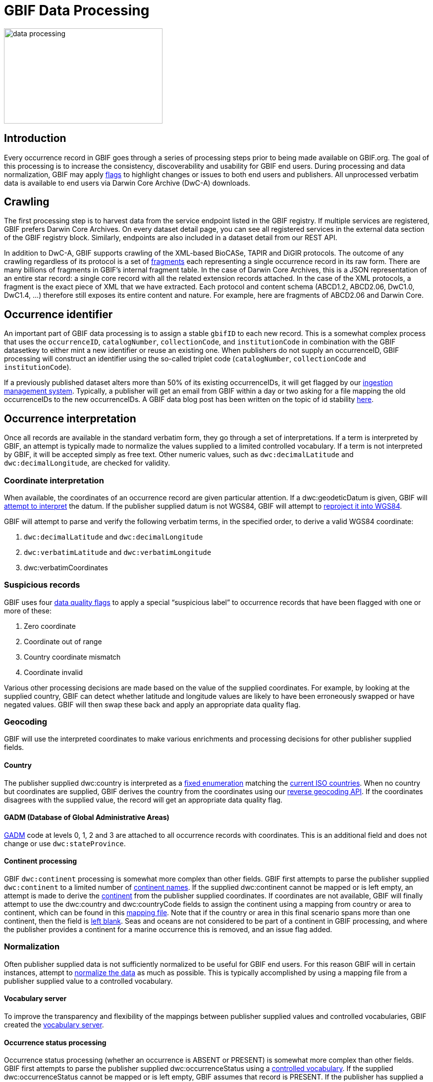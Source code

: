 = GBIF Data Processing
ifeval::["{env}" == "prod"]
:page-unpublish:
endif::[]

image::data-processing.png[align=center,320,192]

== Introduction

Every occurrence record in GBIF goes through a series of processing steps prior to being made available on GBIF.org. The goal of this processing is to increase the consistency, discoverability and usability for GBIF end users. During processing and data normalization, GBIF may apply https://techdocs.gbif.org/en/data-use/occurrence-issues-and-flags[flags] to highlight changes or issues to both end users and publishers. All unprocessed verbatim data is available to end users via Darwin Core Archive (DwC-A) downloads.

== Crawling 

The first processing step is to harvest data from the service endpoint listed in the GBIF registry. If multiple services are registered, GBIF prefers Darwin Core Archives. On every dataset detail page, you can see all registered services in the external data section of the GBIF registry block. Similarly, endpoints are also included in a dataset detail from our REST API.

In addition to DwC-A, GBIF supports crawling of the XML-based BioCASe, TAPIR and DiGIR protocols. The outcome of any crawling regardless of its protocol is a set of https://api.gbif.org/v1/occurrence/5008878796/fragment[fragments] each representing a single occurrence record in its raw form. There are many billions of fragments in GBIF’s internal fragment table. In the case of Darwin Core Archives, this is a JSON representation of an entire star record: a single core record with all the related extension records attached. In the case of the XML protocols, a fragment is the exact piece of XML that we have extracted. Each protocol and content schema (ABCD1.2, ABCD2.06, DwC1.0, DwC1.4, ...) therefore still exposes its entire content and nature. For example, here are fragments of ABCD2.06 and Darwin Core.

== Occurrence identifier 

An important part of GBIF data processing is to assign a stable `gbifID` to each new record. This is a somewhat complex process that uses the `occurrenceID`, `catalogNumber`, `collectionCode`, and `institutionCode` in combination with the GBIF datasetkey to either mint a new identifier or reuse an existing one. When publishers do not supply an occurrenceID, GBIF processing will construct an identifier using the so-called triplet code (`catalogNumber`, `collectionCode` and `institutionCode`).

If a previously published dataset alters more than 50% of its existing occurrenceIDs, it will get flagged by our https://github.com/gbif/ingestion-management/issues[ingestion management system]. Typically, a publisher will get an email from GBIF within a day or two asking for a file mapping the old occurrenceIDs to the new occurrenceIDs. A GBIF data blog post has been written on the topic of id stability https://data-blog.gbif.org/post/improve-identifier-stability/[here]. 

== Occurrence interpretation 

Once all records are available in the standard verbatim form, they go through a set of interpretations. If a term is interpreted by GBIF, an attempt is typically made to normalize the values supplied to a limited controlled vocabulary. If a term is not interpreted by GBIF, it will be accepted simply as free text. Other numeric values, such as `dwc:decimalLatitude` and `dwc:decimalLongitude`, are checked for validity. 

=== Coordinate interpretation

When available, the coordinates of an occurrence record are given particular attention. If a dwc:geodeticDatum is given, GBIF will https://github.com/gbif/parsers/blob/ffab323e372ab0105e3a6f585d3ac491cbe5633a/src/main/resources/dictionaries/parse/datum.tsv[attempt to interpret] the datum. If the publisher supplied datum is not WGS84, GBIF will attempt to https://gbif.blogspot.com/2016/02/reprojecting-coordinates-according-to.html[reproject it into WGS84]. 

GBIF will attempt to parse and verify the following verbatim terms, in the specified order, to derive a valid WGS84 coordinate:

1. `dwc:decimalLatitude` and `dwc:decimalLongitude`
2. `dwc:verbatimLatitude` and `dwc:verbatimLongitude`
3. dwc:verbatimCoordinates

=== Suspicious records 

GBIF uses four https://techdocs.gbif.org/en/data-use/occurrence-issues-and-flags[data quality flags] to apply a special “suspicious label” to occurrence records that have been flagged with one or more of these:  

1. Zero coordinate
2. Coordinate out of range
3. Country coordinate mismatch
4. Coordinate invalid

Various other processing decisions are made based on the value of the supplied coordinates. For example, by looking at the supplied country, GBIF can detect whether latitude and longitude values are likely to have been erroneously swapped or have negated values. GBIF will then swap these back and apply an appropriate data quality flag.

=== Geocoding 

GBIF will use the interpreted coordinates to make various enrichments and processing decisions for other publisher supplied fields.

==== Country 

The publisher supplied dwc:country is interpreted as a https://gbif.github.io/gbif-api/apidocs/org/gbif/api/vocabulary/Country.html[fixed enumeration] matching the https://www.iso.org/iso-3166-country-codes.html[current ISO countries]. When no country but coordinates are supplied, GBIF derives the country from the coordinates using our https://api.gbif.org/v1/geocode/reverse?lat=52.4121&lng=13.3121[reverse geocoding API]. If the coordinates disagrees with the supplied value, the record will get an appropriate data quality flag. 

==== GADM (Database of Global Administrative Areas)

https://gadm.org/[GADM] code at levels 0, 1, 2 and 3 are attached to all occurrence records with coordinates. This is an additional field and does not change or use `dwc:stateProvince`. 

==== Continent processing 

GBIF `dwc:continent` processing is somewhat more complex than other fields. GBIF first attempts to parse the publisher supplied `dwc:continent` to a limited number of https://github.com/gbif/parsers/blob/ffab323e372ab0105e3a6f585d3ac491cbe5633a/src/main/resources/dictionaries/parse/continents.tsv[continent names]. If the supplied dwc:continent cannot be mapped or is left empty, an attempt is made to derive the https://github.com/gbif/continents[continent] from the publisher supplied coordinates. If coordinates are not available, GBIF will finally attempt to use the dwc:country and dwc:countryCode fields to assign the continent using a mapping from country or area to continent, which can be found in this https://github.com/gbif/pipelines/blob/585d39b9cb9d668afce9ead3abb12c6007f9431e/sdks/core/src/main/resources/country-continent-map.txt[mapping file]. Note that if the country or area in this final scenario spans more than one continent, then the field is https://www.gbif.org/occurrence/search?country=TR&has_coordinate=false&issue=CONTINENT_DERIVED_FROM_COUNTRY&occurrence_status=present[left blank]. Seas and oceans are not considered to be part of a continent in GBIF processing, and where the publisher provides a continent for a marine occurrence this is removed, and an issue flag added.

=== Normalization 

Often publisher supplied data is not sufficiently normalized to be useful for GBIF end users. For this reason GBIF will in certain instances, attempt to https://github.com/gbif/parsers[normalize the data] as much as possible. This is typically accomplished by using a mapping file from a publisher supplied value to a controlled vocabulary.   

==== Vocabulary server

To improve the transparency and flexibility of the mappings between publisher supplied values and controlled vocabularies, GBIF created the https://registry.gbif.org/vocabulary/search[vocabulary server]. 

==== Occurrence status processing

Occurrence status processing (whether an occurrence is ABSENT or PRESENT) is somewhat more complex than other fields. GBIF first attempts to parse the publisher supplied dwc:occurrenceStatus using a https://registry.gbif.org/vocabulary/OccurrenceStatus[controlled vocabulary]. If the supplied dwc:occurrenceStatus cannot be mapped or is left empty, GBIF assumes that record is PRESENT. If the publisher has supplied a valid `dwc:individualCount`, occurrence status will be inferred using the value of the count. If the individual count is zero, the record will be inferred to be ABSENT. Alternatively, if the `dwc:individualCount` is greater than zero, the record will be inferred to be PRESENT. However, `dwc:individualCount` will be ignored if the basis of record is equal to PRESERVED_SPECIMEN or FOSSIL_SPECIMEN, and GBIF will infer the occurrence status as PRESENT. https://techdocs.gbif.org/en/data-use/occurrence-issues-and-flags[Data quality flags] are applied when appropriate.

=== Issues and flags

GBIF flags records with various https://techdocs.gbif.org/en/data-use/checklist-issues-and-flags[issues] detected during data processing to help publishers improve data quality and inform users of potential problems. These flags do not always indicate errors—some simply highlight changes made by GBIF, such as normalized values or inferred values. 

=== Taxonomy interpretation

To facilitate searching and metric generation, all occurrence records are tied to a single global taxonomy, known as the https://www.gbif.org/dataset/d7dddbf4-2cf0-4f39-9b2a-bb099caae36c[GBIF backbone]. GBIF builds this taxonomy multiple times per year, which is primarily based on the http://www.catalogueoflife.org/[Catalogue of Life]. Higher-level classification above the family level exclusively comes from the Catalogue of Life, while lower taxa can be added in an automated way from other taxonomic datasets available through the https://www.gbif.org/species[GBIF Checklist Bank].

==== Backbone matching

Every occurrence is assigned a `taxonKey`` which points to the https://www.gbif.org/composition/5H6q4htCV3xwevyc5Np7jO/data-use-club-practical-session-4-recording-and-resources[matching taxon] in the GBIF backbone. This key is retrieved by querying our https://www.gbif.org/developer/species#searching[taxon match service], submitting the `scientificName`, `taxonRank`, `genus`, `family` and all other higher verbatim classification. If the `scientificName` is not present it will be assembled from the individual name parts if present: `genus`, `specificEpithet` and `infraspecificEpithet`. Having a higher classification qualifying the `scientificName` improves the accuracy of the taxonomic match in two ways, even if it is just the family or even kingdom:

1. In the case of homonyms or similar spelled names, the service has a way to verify the potential matches.
2. In case a given scientific name is not (yet) part of the GBIF backbone, GBIF can at least match the record to some higher taxon, such as the genus.
3. Fuzzy name matching, matching to higher taxon or matching to no taxon are issue flags we assign to records.

==== Type status

The type status of a specimen is interpreted from `dwc:typeStatus` using the https://github.com/gbif/parsers/blob/master/src/main/java/org/gbif/common/parsers/TypeStatusParser.java[TypeStatusParser] according to our https://gbif.github.io/gbif-api/apidocs/org/gbif/api/vocabulary/TypeStatus.html[type status vocabulary].
